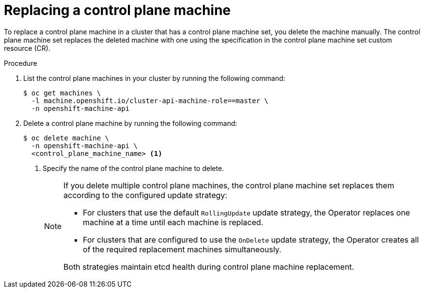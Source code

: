 // Module included in the following assemblies:
//
// * machine_management/control_plane_machine_management/cpmso-using.adoc

:_content-type: PROCEDURE
[id="cpmso-feat-replace_{context}"]
= Replacing a control plane machine

To replace a control plane machine in a cluster that has a control plane machine set, you delete the machine manually. The control plane machine set replaces the deleted machine with one using the specification in the control plane machine set custom resource (CR).

.Procedure

. List the control plane machines in your cluster by running the following command:
+
[source,terminal]
----
$ oc get machines \
  -l machine.openshift.io/cluster-api-machine-role==master \
  -n openshift-machine-api
----

. Delete a control plane machine by running the following command:
+
[source,terminal]
----
$ oc delete machine \
  -n openshift-machine-api \
  <control_plane_machine_name> <1>
----
<1> Specify the name of the control plane machine to delete.
+
[NOTE]
====
If you delete multiple control plane machines, the control plane machine set replaces them according to the configured update strategy:

* For clusters that use the default `RollingUpdate` update strategy, the Operator replaces one machine at a time until each machine is replaced.

* For clusters that are configured to use the `OnDelete` update strategy, the Operator creates all of the required replacement machines simultaneously.

Both strategies maintain etcd health during control plane machine replacement.
====